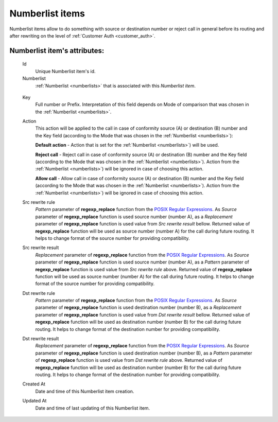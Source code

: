 
.. _numberlist_items:

Numberlist items
~~~~~~~~~~~~~~~~

Numberlist items allow to do something with source or destination number or reject call in general before its routing and after rewriting on the level of :ref:`Customer Auth <customer_auth>`.

**Numberlist item**'s attributes:
`````````````````````````````````
    Id
        Unique Numberlist item's id.
    Numberlist
        :ref:`Numberlist <numberlists>` that is associated with this *Numberlist item*.

.. _numberlist_items_key:

    Key
        Full number or Prefix. Interpretation of this field depends on Mode of comparison that was chosen in the :ref:`Numberlist <numberlists>`.
    Action
        This action will be applied to the call in case of conformity source (A) or destination (B) number and the Key field (according to the Mode that was chosen in the :ref:`Numberlist <numberlists>`):

        **Default action**  - Action that is set for the :ref:`Numberlist <numberlists>`) will be used.

        **Reject call** - Reject call in case of conformity source (A) or destination (B) number and the Key field (according to the Mode that was chosen  in the :ref:`Numberlist <numberlists>`).  Action from the :ref:`Numberlist <numberlists>`) will be ignored in case of choosing this action.

        **Allow call** - Allow call in case of conformity source (A) or destination (B) number and the Key field (according to the Mode that was chosen  in the :ref:`Numberlist <numberlists>`). Action from the :ref:`Numberlist <numberlists>`) will be ignored in case of choosing this action.

    Src rewrite rule
        *Pattern* parameter of **regexp_replace** function from the `POSIX Regular Expressions <https://www.postgresql.org/docs/9.4/static/functions-matching.html#FUNCTIONS-POSIX-REGEXP>`_. As *Source* parameter of **regexp_replace** function is used source number (number A), as a *Replacement* parameter of **regexp_replace** function is used value from *Src rewrite result* bellow. Returned value of **regexp_replace** function will be used as source number (number A) for the call during future routing. It helps to change format of the source number for providing compatibility.
    Src rewrite result
        *Replacement* parameter of **regexp_replace** function from the `POSIX Regular Expressions <https://www.postgresql.org/docs/9.4/static/functions-matching.html#FUNCTIONS-POSIX-REGEXP>`_. As *Source* parameter of **regexp_replace** function is used source number (number A), as a *Pattern* parameter of **regexp_replace** function is used value from *Src rewrite rule* above. Returned value of **regexp_replace** function will be used as source number (number A) for the call during future routing. It helps to change format of the source number for providing compatibility.
    Dst rewrite rule
        *Pattern* parameter of **regexp_replace** function from the `POSIX Regular Expressions <https://www.postgresql.org/docs/9.4/static/functions-matching.html#FUNCTIONS-POSIX-REGEXP>`_. As *Source* parameter of **regexp_replace** function is used destination number (number B), as a *Replacement* parameter of **regexp_replace** function is used value from *Dst rewrite result* bellow. Returned value of **regexp_replace** function will be used as destination number (number B) for the call during future routing. It helps to change format of the destination number for providing compatibility.
    Dst rewrite result
        *Replacement* parameter of **regexp_replace** function from the `POSIX Regular Expressions <https://www.postgresql.org/docs/9.4/static/functions-matching.html#FUNCTIONS-POSIX-REGEXP>`_. As *Source* parameter of **regexp_replace** function is used destination number (number B), as a *Pattern* parameter of **regexp_replace** function is used value from *Dst rewrite rule* above. Returned value of **regexp_replace** function will be used as destination number (number B) for the call during future routing. It helps to change format of the destination number for providing compatibility.
    Created At
        Date and time of this Numberlist item creation.
    Updated At
        Date and time of last updating of this Numberlist item.


